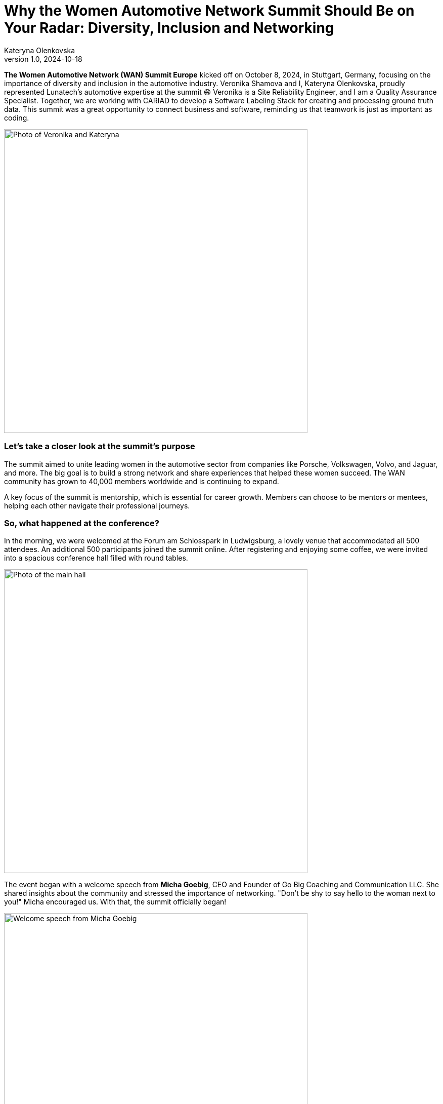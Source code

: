 = Why the Women Automotive Network Summit Should Be on Your Radar: Diversity, Inclusion and Networking
Kateryna Olenkovska
v1.0, 2024-10-18
:title: Why the Women Automotive Network Summit Should Be on Your Radar: Diversity, Inclusion and Networking
:imagesdir: ../media/2024-10-18-women-automotive
:lang: en
:tags: [eclipse foundation, automotive industry, networking, conference]

*The Women Automotive Network (WAN) Summit Europe* kicked off on October 8, 2024, in Stuttgart, Germany, focusing on the importance of diversity and inclusion in the automotive industry. Veronika Shamova and I, Kateryna Olenkovska, proudly represented Lunatech’s automotive expertise at the summit 😄 Veronika is a Site Reliability Engineer, and I am a Quality Assurance Specialist. Together, we are working with CARIAD to develop a Software Labeling Stack for creating and processing ground truth data. This summit was a great opportunity to connect business and software, reminding us that teamwork is just as important as coding.

image::nika-kata.jpg[Photo of Veronika and Kateryna, 600]

### Let’s take a closer look at the summit's purpose

The summit aimed to unite leading women in the automotive sector from companies like Porsche, Volkswagen, Volvo, and Jaguar, and more. The big goal is to build a strong network and share experiences that helped these women succeed. The WAN community has grown to 40,000 members worldwide and is continuing to expand.

A key focus of the summit is mentorship, which is essential for career growth. Members can choose to be mentors or mentees, helping each other navigate their professional journeys.

### So, what happened at the conference?

In the morning, we were welcomed at the Forum am Schlosspark in Ludwigsburg, a lovely venue that accommodated all 500 attendees. An additional 500 participants joined the summit online. After registering and enjoying some coffee, we were invited into a spacious conference hall filled with round tables.

image::main-hall.jpg[Photo of the main hall, 600]

The event began with a welcome speech from *Micha Goebig*, CEO and Founder of Go Big Coaching and Communication LLC. She shared insights about the community and stressed the importance of networking. "Don’t be shy to say hello to the woman next to you!" Micha encouraged us. With that, the summit officially began!

image::micha-goebig.jpg[Welcome speech from Micha Goebig, 600]

### Let’s look at some highlights from the talks

From *Linda Jackson*, CEO of Peugeot, we gained firsthand insight into what it takes to climb the corporate ladder. With 45 years of experience in the automotive industry, Linda emphasized the importance of confidence, perseverance, learning from mistakes, and growing alongside a trusted team. She also reminded us that on this long journey to the top, it’s crucial to pause and appreciate the view.

image::linda-jackson.jpg[Talk from Linda Jackson, 600]

*Barbara Frenkel*, Member of the Executive Board for Procurement at Porsche AG, delivered an inspiring talk titled “Follow Your Dream – My Path to the Porsche Executive Board.” The key takeaways from her presentation were to work hard, trust the process, and let your colleagues be your references. And who knows? One day, you might get a call from Porsche and be invited to become one of the nine board members!

image::barbara-frenkel.jpg[Talk from Barbara Frenkel, 600]

*FLEX* panel group initiated a discussion on how we make our business decisions. It turns out that these choices are rarely based solely on facts; instead, they often involve a mix of intuition and facts. It's essential to trust your gut feeling and be willing to take risks to explore uncharted territories.

After lunch, we were ready to dive into new topics. This time, it was a workshop led by *Sara Gallian*, a SDV Program Manager at the Eclipse Foundation, which Lunatech is part of. This foundation creates a business-friendly environment for open-source software collaboration and innovation.

image::flex-sara.jpg[Workshop led by Sara Gallian, 600]

The workshop, titled “Open Source for All: Democratising and Transforming the Automotive Software Industry in a Code-First Way,” highlighted the challenges open-source contributors face. These challenges include language barriers, cultural differences, years of experience and even unreliable internet connections.

We looked at charts showing cultural differences across countries, prompting us to think about our own experiences.

image::charts.jpg[Charts showing cultural differences across countries, 600]

So, how can we enhance diversity in open source? We need to be more mindful and inclusive, making sure open source is a welcoming space for everyone, especially underrepresented groups. A typical open-source contributor can be anyone – it’s not just limited to a white, straight, cisgender man in his 40s! 😄

During the panel discussion, we learned that the industry is evolving, with women’s presence steadily growing and strong allies supporting diversity and inclusion at every turn. Looking ahead, there’s even more growth planned, with a goal to increase the representation of women in leadership positions from 20% to 25% by 2030. This goal is set to be achieved by enhancing mentorship and sponsorship networks within the industry, and WAN serves exactly that purpose.

### Conclusion

After a day packed with insights, we wrapped it up with a fun after-party, where networking flowed just as smoothly as the Aperol Spritz! While networking can be tough and sometimes intimidating, it’s definitely rewarding when you find those genuine connections that help you grow personally and professionally. We left feeling energized, with several connections in LinkedIn and excited for what’s to come.

All in all, as for someone with a software engineering background, this summit was a unique experience, it was different from typical software conferences. Instead of focusing on technical skills, it emphasized sharing career stories, taking on new challenges, and never giving up. Seeing so many successful women in the automotive industry was inspiring. The focus on building a strong community made the event even better. I enjoyed the talks and gained valuable insights and I’m looking forward to coming back next year!

image::end.jpg[End of the event, 600]

### Link

If you're interested in learning more and want to experience a bit of the conference atmosphere, check out the recorded talks through this https://www.youtube.com/playlist?list=PLBvCIWq03PgrNYd_ASN_LWvJ8oq12Ub_-[link]!

And https://www.eclipse.org/[here] you can read more about the Eclipse Foundation.